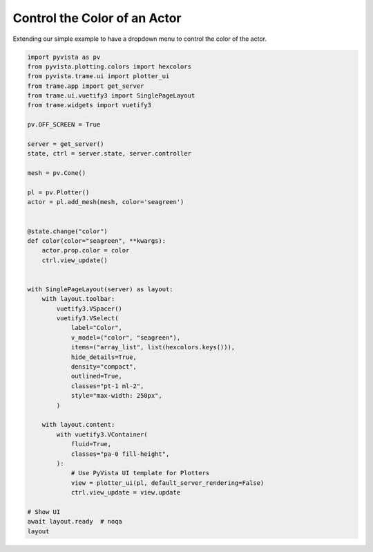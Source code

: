 
.. DO NOT EDIT.
.. THIS FILE WAS AUTOMATICALLY GENERATED BY SPHINX-GALLERY.
.. TO MAKE CHANGES, EDIT THE SOURCE PYTHON FILE:
.. "tutorial/09_trame/b_trame_actor_color.py"
.. LINE NUMBERS ARE GIVEN BELOW.

.. only:: html

    .. note::
        :class: sphx-glr-download-link-note

        :ref:`Go to the end <sphx_glr_download_tutorial_09_trame_b_trame_actor_color.py>`
        to download the full example code. or to run this example in your browser via Binder

.. rst-class:: sphx-glr-example-title

.. _sphx_glr_tutorial_09_trame_b_trame_actor_color.py:


Control the Color of an Actor
~~~~~~~~~~~~~~~~~~~~~~~~~~~~~

Extending our simple example to have a dropdown menu to control the color of
the actor.

.. GENERATED FROM PYTHON SOURCE LINES 9-60

.. code-block:: Python


    import pyvista as pv
    from pyvista.plotting.colors import hexcolors
    from pyvista.trame.ui import plotter_ui
    from trame.app import get_server
    from trame.ui.vuetify3 import SinglePageLayout
    from trame.widgets import vuetify3

    pv.OFF_SCREEN = True

    server = get_server()
    state, ctrl = server.state, server.controller

    mesh = pv.Cone()

    pl = pv.Plotter()
    actor = pl.add_mesh(mesh, color='seagreen')


    @state.change("color")
    def color(color="seagreen", **kwargs):
        actor.prop.color = color
        ctrl.view_update()


    with SinglePageLayout(server) as layout:
        with layout.toolbar:
            vuetify3.VSpacer()
            vuetify3.VSelect(
                label="Color",
                v_model=("color", "seagreen"),
                items=("array_list", list(hexcolors.keys())),
                hide_details=True,
                density="compact",
                outlined=True,
                classes="pt-1 ml-2",
                style="max-width: 250px",
            )

        with layout.content:
            with vuetify3.VContainer(
                fluid=True,
                classes="pa-0 fill-height",
            ):
                # Use PyVista UI template for Plotters
                view = plotter_ui(pl, default_server_rendering=False)
                ctrl.view_update = view.update

    # Show UI
    await layout.ready  # noqa
    layout

.. GENERATED FROM PYTHON SOURCE LINES 61-68

.. raw:: html

    <center>
      <a target="_blank" href="https://colab.research.google.com/github/pyvista/pyvista-tutorial/blob/gh-pages/notebooks/tutorial/09_trame/b_trame_actor_color.ipynb">
        <img src="https://colab.research.google.com/assets/colab-badge.svg" alt="Open In Colab"/ width="150px">
      </a>
    </center>


.. _sphx_glr_download_tutorial_09_trame_b_trame_actor_color.py:

.. only:: html

  .. container:: sphx-glr-footer sphx-glr-footer-example

    .. container:: binder-badge

      .. image:: images/binder_badge_logo.svg
        :target: https://mybinder.org/v2/gh/pyvista/pyvista-tutorial/gh-pages?urlpath=lab/tree/notebooks/tutorial/09_trame/b_trame_actor_color.ipynb
        :alt: Launch binder
        :width: 150 px

    .. container:: sphx-glr-download sphx-glr-download-jupyter

      :download:`Download Jupyter notebook: b_trame_actor_color.ipynb <b_trame_actor_color.ipynb>`

    .. container:: sphx-glr-download sphx-glr-download-python

      :download:`Download Python source code: b_trame_actor_color.py <b_trame_actor_color.py>`

    .. container:: sphx-glr-download sphx-glr-download-zip

      :download:`Download zipped: b_trame_actor_color.zip <b_trame_actor_color.zip>`


.. only:: html

 .. rst-class:: sphx-glr-signature

    `Gallery generated by Sphinx-Gallery <https://sphinx-gallery.github.io>`_
